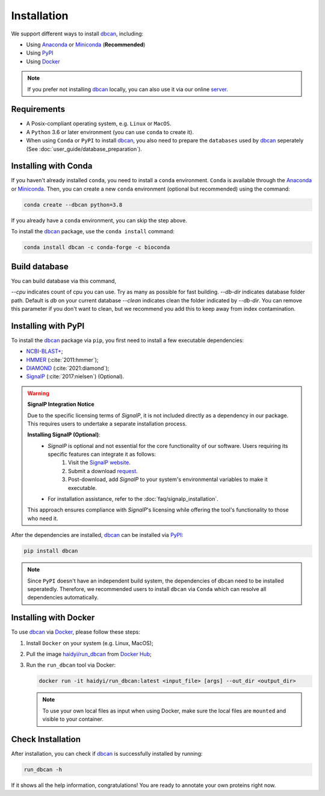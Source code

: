 Installation
============

We support different ways to install `dbcan`_, including:

- Using `Anaconda`_ or `Miniconda`_ (**Recommended**)
- Using `PyPI`_
- Using `Docker`_

.. note::

   If you prefer not installing `dbcan`_ locally, you can also use it via our online `server <https://bcb.unl.edu/dbCAN2/index.php>`_.

Requirements
------------

- A Posix-compliant operating system, e.g. ``Linux`` or ``MacOS``.
- A ``Python`` 3.6 or later environment (you can use ``conda`` to create it).
- When using ``Conda`` or ``PyPI`` to install `dbcan`_, you also need to prepare the ``databases`` used by `dbcan`_ seperately (See :doc:`user_guide/database_preparation`).


Installing with Conda
---------------------

If you haven't already installed ``conda``, you need to install a ``conda`` environment. ``Conda`` is available through the `Anaconda <https://docs.anaconda.com/free/anaconda/>`_
or `Miniconda <https://docs.conda.io/projects/miniconda/en/latest/>`_. Then, you can create a new ``conda`` environment (optional but recommended) using the command:

.. code-block:: shell

    conda create --dbcan python=3.8

If you already have a ``conda`` environment, you can skip the step above.

To install the `dbcan`_ package, use the ``conda install`` command:

.. code-block:: shell

    conda install dbcan -c conda-forge -c bioconda


Build database
--------------

You can build database via this command,

.. code-block:: shell
   dbcan_build --cpus 8 --db-dir db --clean

`--cpu` indicates count of cpu you can use. Try as many as possible for fast building.
`--db-dir` indicates database folder path. Default is `db` on your current database
`--clean` indicates clean the folder indicated by `--db-dir`. 
You can remove this parameter if you don't want to clean, but we recommend you add this to keep
away from index contamination.


Installing with PyPI
--------------------

To install the `dbcan`_ package via ``pip``, you first need to install a few executable
dependencies:

- `NCBI-BLAST+ <https://blast.ncbi.nlm.nih.gov/doc/blast-help/downloadblastdata.html>`_;
- `HMMER <http://hmmer.org/>`_ (:cite:`2011:hmmer`);
- `DIAMOND <https://github.com/bbuchfink/diamond>`_ (:cite:`2021:diamond`);
- `SignalP <https://services.healthtech.dtu.dk/services/SignalP-4.1/>`_ (:cite:`2017:nielsen`) (Optional).

.. warning::

   **SignalP Integration Notice**

   Due to the specific licensing terms of `SignalP`, it is not included directly as a dependency in our package. This requires users to undertake a separate installation process.

   **Installing SignalP (Optional)**:
      - `SignalP` is optional and not essential for the core functionality of our software. Users requiring its specific features can integrate it as follows:
         1. Visit the `SignalP website <https://services.healthtech.dtu.dk/services/SignalP-4.1/>`_.
         2. Submit a download `request <https://services.healthtech.dtu.dk/cgi-bin/sw_request?software=signalp&version=4.1&packageversion=4.1g&platform=Linux>`_.
         3. Post-download, add `SignalP` to your system's environmental variables to make it executable.
      - For installation assistance, refer to the :doc:`faq/signalp_installation`.

   This approach ensures compliance with `SignalP`'s licensing while offering the tool's functionality to those who need it.



After the dependencies are installed, `dbcan`_ can be installed via `PyPI <https://pypi.org/>`_:

.. code-block:: shell

    pip install dbcan

.. note::

   Since ``PyPI`` doesn't have an independent build system, the dependencies of dbcan need to be installed seperatedly.
   Therefore, we recommended users to install ``dbcan`` via ``Conda`` which can resolve all dependencies automatically.

Installing with Docker
----------------------

To use `dbcan`_ via `Docker <https://www.docker.com/>`_, please follow these
steps:

1. Install ``Docker`` on your system (e.g. Linux, MacOS);
2. Pull the image `haidyi/run_dbcan <https://hub.docker.com/r/haidyi/run_dbcan>`_ from `Docker Hub <https://hub.docker.com/>`_;
3. Run the ``run_dbcan`` tool via Docker:

   .. code-block:: shell

      docker run -it haidyi/run_dbcan:latest <input_file> [args] --out_dir <output_dir>

   .. note::

      To use your own local files as input when using Docker, make sure the local files are ``mounted`` and visible to your container.

Check Installation
------------------

After installation, you can check if `dbcan`_ is successfully installed by running:

.. code-block:: shell

   run_dbcan -h

If it shows all the help information, congratulations! You are ready to annotate your own proteins right now.

.. _dbcan: https://github.com/linnabrown/run_dbcan/
.. _Anaconda: https://docs.anaconda.com/free/anaconda/
.. _Miniconda: https://docs.conda.io/projects/miniconda/en/latest/
.. _PyPI: https://pypi.org/
.. _Docker: https://www.docker.com/
